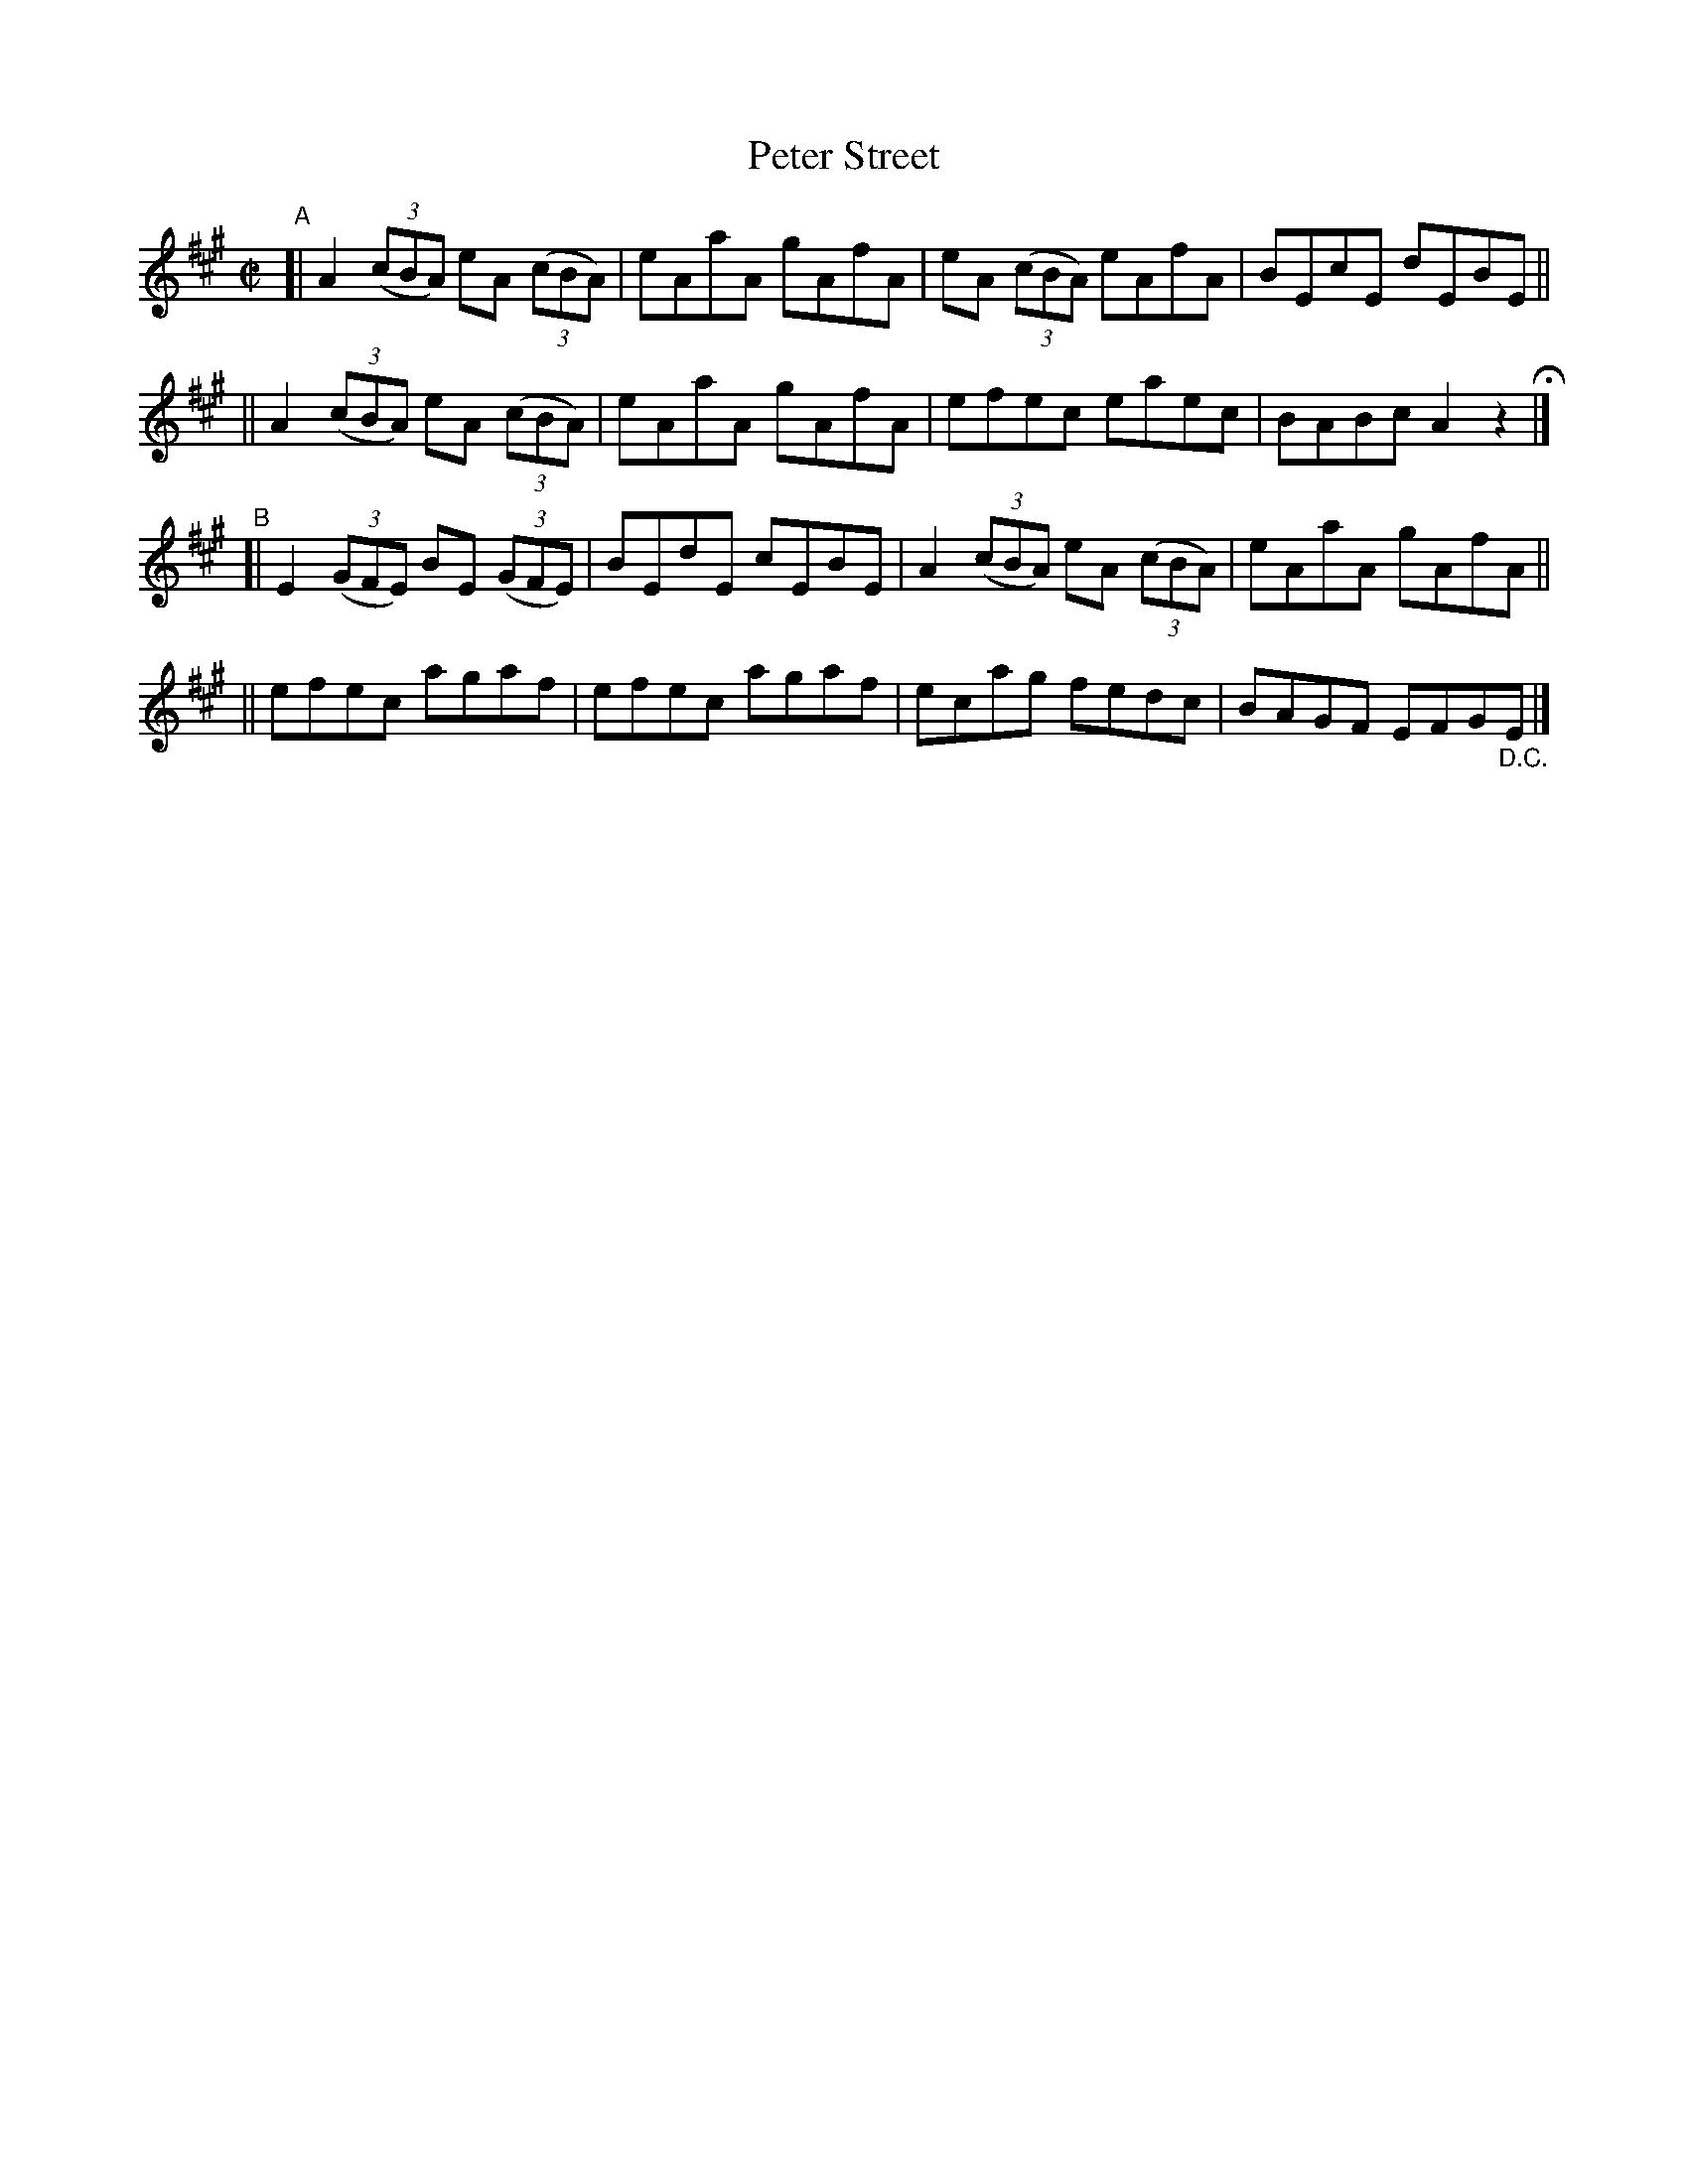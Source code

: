 X: 803
T: Peter Street
R: reel
%S: s:4 b:16(4+4+4+4)
B: Francis O'Neill: "The Dance Music of Ireland" (1907) #803
Z: Frank Nordberg - http://www.musicaviva.com
F: http://www.musicaviva.com/abc/tunes/ireland/oneill-1001/0803/oneill-1001-0803-1.abc
M: C|
L: 1/8
K: A
"^A"\
[| A2 (3(cBA) eA (3(cBA) | eAaA gAfA | eA (3(cBA) eAfA | BEcE dEBE ||
|| A2 (3(cBA) eA (3(cBA) | eAaA gAfA | efec     eaec | BABc A2z2 H|]
"^B"\
[| E2 (3(GFE) BE (3(GFE) | BEdE cEBE | A2 (3(cBA) eA (3(cBA) | eAaA gAfA ||
|| efec agaf | efec agaf | ecag fedc | BAGF EFG"_D.C."E |]
